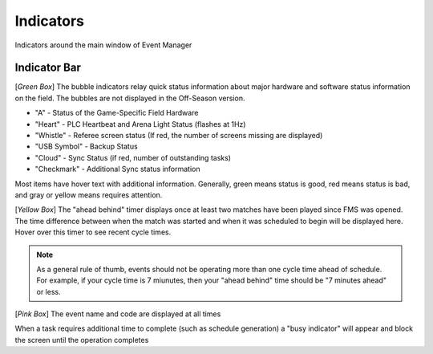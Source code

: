 .. _navigation-indicators:

Indicators
======================

Indicators around the main window of Event Manager

Indicator Bar
--------------------

.. image:: images/indicators-0.png

[*Green Box*] The bubble indicators relay quick status information about major hardware and software status information on the field. The bubbles are not displayed in the Off-Season version.

* "A" - Status of the Game-Specific Field Hardware
* "Heart" - PLC Heartbeat and Arena Light Status (flashes at 1Hz)
* "Whistle" - Referee screen status (If red, the number of screens missing are displayed)
* "USB Symbol" - Backup Status
* "Cloud" - Sync Status (if red, number of outstanding tasks)
* "Checkmark" - Additional Sync status information


Most items have hover text with additional information. Generally, green means status is good, red means status is bad, and gray or yellow means requires attention.

[*Yellow Box*] The "ahead behind" timer displays once at least two matches have been played since FMS was opened. The time difference between when the match was started and when it was scheduled to begin will be displayed here. Hover over this timer to see recent cycle times.

.. note::
        As a general rule of thumb, events should not be operating more than one cycle time ahead of schedule. For example, if your cycle time is 7 miunutes, then your "ahead behind" time should be "7 minutes ahead" or less.

[*Pink Box*] The event name and code are displayed at all times

.. image:: images/working.png

When a task requires additional time to complete (such as schedule generation) a "busy indicator" will appear and block the screen until the operation completes

